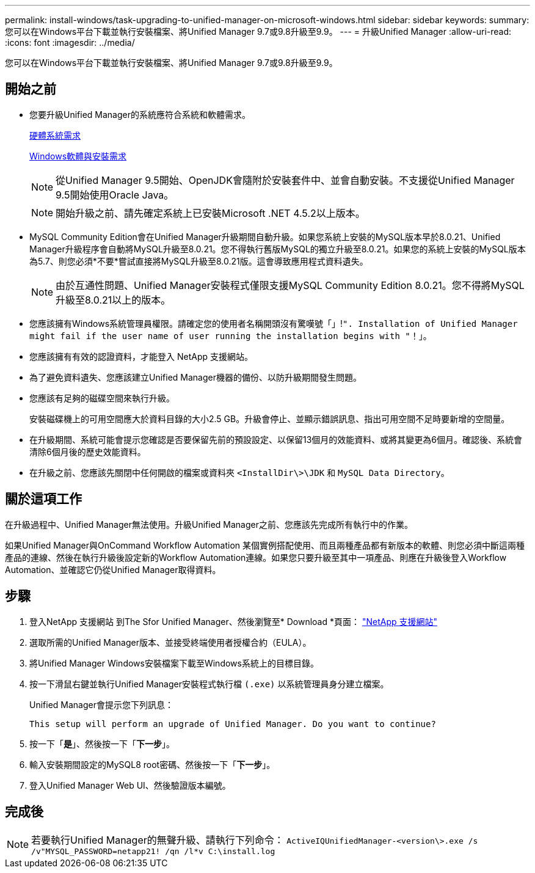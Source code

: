 ---
permalink: install-windows/task-upgrading-to-unified-manager-on-microsoft-windows.html 
sidebar: sidebar 
keywords:  
summary: 您可以在Windows平台下載並執行安裝檔案、將Unified Manager 9.7或9.8升級至9.9。 
---
= 升級Unified Manager
:allow-uri-read: 
:icons: font
:imagesdir: ../media/


[role="lead"]
您可以在Windows平台下載並執行安裝檔案、將Unified Manager 9.7或9.8升級至9.9。



== 開始之前

* 您要升級Unified Manager的系統應符合系統和軟體需求。
+
xref:concept-virtual-infrastructure-or-hardware-system-requirements.adoc[硬體系統需求]

+
xref:reference-windows-software-and-installation-requirements.adoc[Windows軟體與安裝需求]

+
[NOTE]
====
從Unified Manager 9.5開始、OpenJDK會隨附於安裝套件中、並會自動安裝。不支援從Unified Manager 9.5開始使用Oracle Java。

====
+
[NOTE]
====
開始升級之前、請先確定系統上已安裝Microsoft .NET 4.5.2以上版本。

====
* MySQL Community Edition會在Unified Manager升級期間自動升級。如果您系統上安裝的MySQL版本早於8.0.21、Unified Manager升級程序會自動將MySQL升級至8.0.21。您不得執行舊版MySQL的獨立升級至8.0.21。如果您的系統上安裝的MySQL版本為5.7、則您必須*不要*嘗試直接將MySQL升級至8.0.21版。這會導致應用程式資料遺失。
+
[NOTE]
====
由於互通性問題、Unified Manager安裝程式僅限支援MySQL Community Edition 8.0.21。您不得將MySQL升級至8.0.21以上的版本。

====
* 您應該擁有Windows系統管理員權限。請確定您的使用者名稱開頭沒有驚嘆號「」!`". Installation of Unified Manager might fail if the user name of user running the installation begins with "`！」。
* 您應該擁有有效的認證資料，才能登入 NetApp 支援網站。
* 為了避免資料遺失、您應該建立Unified Manager機器的備份、以防升級期間發生問題。
* 您應該有足夠的磁碟空間來執行升級。
+
安裝磁碟機上的可用空間應大於資料目錄的大小2.5 GB。升級會停止、並顯示錯誤訊息、指出可用空間不足時要新增的空間量。

* 在升級期間、系統可能會提示您確認是否要保留先前的預設設定、以保留13個月的效能資料、或將其變更為6個月。確認後、系統會清除6個月後的歷史效能資料。
* 在升級之前、您應該先關閉中任何開啟的檔案或資料夾 `<InstallDir\>\JDK` 和 `MySQL Data Directory`。




== 關於這項工作

在升級過程中、Unified Manager無法使用。升級Unified Manager之前、您應該先完成所有執行中的作業。

如果Unified Manager與OnCommand Workflow Automation 某個實例搭配使用、而且兩種產品都有新版本的軟體、則您必須中斷這兩種產品的連線、然後在執行升級後設定新的Workflow Automation連線。如果您只要升級至其中一項產品、則應在升級後登入Workflow Automation、並確認它仍從Unified Manager取得資料。



== 步驟

. 登入NetApp 支援網站 到The Sfor Unified Manager、然後瀏覽至* Download *頁面： https://mysupport.netapp.com/site/products/all/details/activeiq-unified-manager/downloads-tab["NetApp 支援網站"]
. 選取所需的Unified Manager版本、並接受終端使用者授權合約（EULA）。
. 將Unified Manager Windows安裝檔案下載至Windows系統上的目標目錄。
. 按一下滑鼠右鍵並執行Unified Manager安裝程式執行檔 `(.exe)` 以系統管理員身分建立檔案。
+
Unified Manager會提示您下列訊息：

+
[listing]
----
This setup will perform an upgrade of Unified Manager. Do you want to continue?
----
. 按一下「*是*」、然後按一下「*下一步*」。
. 輸入安裝期間設定的MySQL8 root密碼、然後按一下「*下一步*」。
. 登入Unified Manager Web UI、然後驗證版本編號。




== 完成後

[NOTE]
====
若要執行Unified Manager的無聲升級、請執行下列命令： `ActiveIQUnifiedManager-<version\>.exe /s /v"MYSQL_PASSWORD=netapp21! /qn /l*v C:\install.log`

====